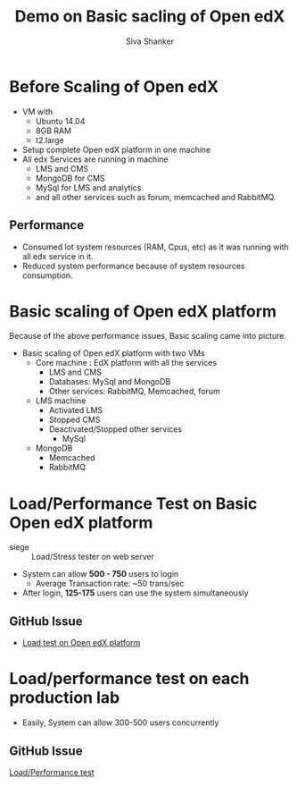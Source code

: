 #+TITLE:  Demo on Basic sacling of Open edX 
#+AUTHOR: Siva Shanker

* Before Scaling of Open edX
  - VM with
    + Ubuntu 14.04
    + 8GB RAM
    + t2.large
  - Setup complete Open edX platform in one machine
  - All edx Services are running in machine
    + LMS and CMS
    + MongoDB for CMS
    + MySql for LMS and analytics
    + and all other services such as forum, memcached and RabbitMQ.
** Performance
   + Consumed lot system resources (RAM, Cpus, etc) as it was running with
     all edx service in it.
   + Reduced system performance because of system resources
     consumption.

* Basic scaling of Open edX platform
  Because of the above performance issues, Basic scaling came into
  picture.
  - Basic scaling of Open edX platform with two VMs
    + Core machine : EdX platform with all the services
      - LMS and CMS
      - Databases: MySql and MongoDB
      - Other services: RabbitMQ, Memcached, forum
    + LMS machine
      - Activated LMS 
      - Stopped CMS 
      - Deactivated/Stopped other services
        + MySql
	+ MongoDB
        + Memcached 
        + RabbitMQ
 
* Load/Performance Test on Basic Open edX platform
  - siege :: Load/Stress tester on web server
  - System can allow *500 - 750* users to login
    - Average Transaction rate:       ~50 trans/sec
  - After login, *125-175* users can use the system simultaneously

** GitHub Issue 
   - [[https://github.com/openedx-vlead/port-labs-to-openedx/issues/39][Load test on Open edX platform]]

* Load/performance test on each production lab 
  - Easily, System can allow 300-500 users concurrently
** GitHub Issue
   [[https://github.com/openedx-vlead/port-labs-to-openedx/issues/40][Load/Performance test]]

